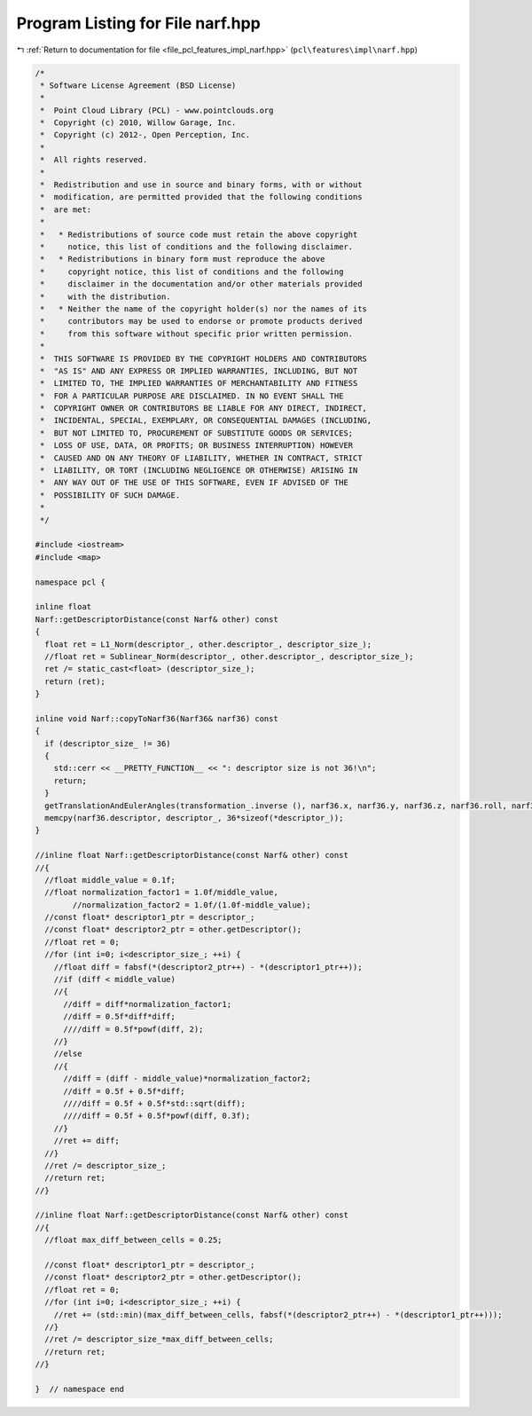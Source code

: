 
.. _program_listing_file_pcl_features_impl_narf.hpp:

Program Listing for File narf.hpp
=================================

|exhale_lsh| :ref:`Return to documentation for file <file_pcl_features_impl_narf.hpp>` (``pcl\features\impl\narf.hpp``)

.. |exhale_lsh| unicode:: U+021B0 .. UPWARDS ARROW WITH TIP LEFTWARDS

.. code-block:: cpp

   /*
    * Software License Agreement (BSD License)
    *
    *  Point Cloud Library (PCL) - www.pointclouds.org
    *  Copyright (c) 2010, Willow Garage, Inc.
    *  Copyright (c) 2012-, Open Perception, Inc.
    *
    *  All rights reserved.
    *
    *  Redistribution and use in source and binary forms, with or without
    *  modification, are permitted provided that the following conditions
    *  are met:
    *
    *   * Redistributions of source code must retain the above copyright
    *     notice, this list of conditions and the following disclaimer.
    *   * Redistributions in binary form must reproduce the above
    *     copyright notice, this list of conditions and the following
    *     disclaimer in the documentation and/or other materials provided
    *     with the distribution.
    *   * Neither the name of the copyright holder(s) nor the names of its
    *     contributors may be used to endorse or promote products derived
    *     from this software without specific prior written permission.
    *
    *  THIS SOFTWARE IS PROVIDED BY THE COPYRIGHT HOLDERS AND CONTRIBUTORS
    *  "AS IS" AND ANY EXPRESS OR IMPLIED WARRANTIES, INCLUDING, BUT NOT
    *  LIMITED TO, THE IMPLIED WARRANTIES OF MERCHANTABILITY AND FITNESS
    *  FOR A PARTICULAR PURPOSE ARE DISCLAIMED. IN NO EVENT SHALL THE
    *  COPYRIGHT OWNER OR CONTRIBUTORS BE LIABLE FOR ANY DIRECT, INDIRECT,
    *  INCIDENTAL, SPECIAL, EXEMPLARY, OR CONSEQUENTIAL DAMAGES (INCLUDING,
    *  BUT NOT LIMITED TO, PROCUREMENT OF SUBSTITUTE GOODS OR SERVICES;
    *  LOSS OF USE, DATA, OR PROFITS; OR BUSINESS INTERRUPTION) HOWEVER
    *  CAUSED AND ON ANY THEORY OF LIABILITY, WHETHER IN CONTRACT, STRICT
    *  LIABILITY, OR TORT (INCLUDING NEGLIGENCE OR OTHERWISE) ARISING IN
    *  ANY WAY OUT OF THE USE OF THIS SOFTWARE, EVEN IF ADVISED OF THE
    *  POSSIBILITY OF SUCH DAMAGE.
    *
    */
   
   #include <iostream>
   #include <map>
   
   namespace pcl {
   
   inline float 
   Narf::getDescriptorDistance(const Narf& other) const
   {
     float ret = L1_Norm(descriptor_, other.descriptor_, descriptor_size_);
     //float ret = Sublinear_Norm(descriptor_, other.descriptor_, descriptor_size_);
     ret /= static_cast<float> (descriptor_size_);
     return (ret);
   }
   
   inline void Narf::copyToNarf36(Narf36& narf36) const
   {
     if (descriptor_size_ != 36)
     {
       std::cerr << __PRETTY_FUNCTION__ << ": descriptor size is not 36!\n";
       return;
     }
     getTranslationAndEulerAngles(transformation_.inverse (), narf36.x, narf36.y, narf36.z, narf36.roll, narf36.pitch, narf36.yaw);
     memcpy(narf36.descriptor, descriptor_, 36*sizeof(*descriptor_));
   }
   
   //inline float Narf::getDescriptorDistance(const Narf& other) const
   //{
     //float middle_value = 0.1f;
     //float normalization_factor1 = 1.0f/middle_value,
           //normalization_factor2 = 1.0f/(1.0f-middle_value);
     //const float* descriptor1_ptr = descriptor_;
     //const float* descriptor2_ptr = other.getDescriptor();
     //float ret = 0;
     //for (int i=0; i<descriptor_size_; ++i) {
       //float diff = fabsf(*(descriptor2_ptr++) - *(descriptor1_ptr++));
       //if (diff < middle_value)
       //{
         //diff = diff*normalization_factor1;
         //diff = 0.5f*diff*diff;
         ////diff = 0.5f*powf(diff, 2);
       //}
       //else
       //{
         //diff = (diff - middle_value)*normalization_factor2;
         //diff = 0.5f + 0.5f*diff;
         ////diff = 0.5f + 0.5f*std::sqrt(diff);
         ////diff = 0.5f + 0.5f*powf(diff, 0.3f);
       //}
       //ret += diff;
     //}
     //ret /= descriptor_size_;
     //return ret;
   //}
   
   //inline float Narf::getDescriptorDistance(const Narf& other) const
   //{
     //float max_diff_between_cells = 0.25;
     
     //const float* descriptor1_ptr = descriptor_;
     //const float* descriptor2_ptr = other.getDescriptor();
     //float ret = 0;
     //for (int i=0; i<descriptor_size_; ++i) {
       //ret += (std::min)(max_diff_between_cells, fabsf(*(descriptor2_ptr++) - *(descriptor1_ptr++)));
     //}
     //ret /= descriptor_size_*max_diff_between_cells;
     //return ret;
   //}
   
   }  // namespace end

